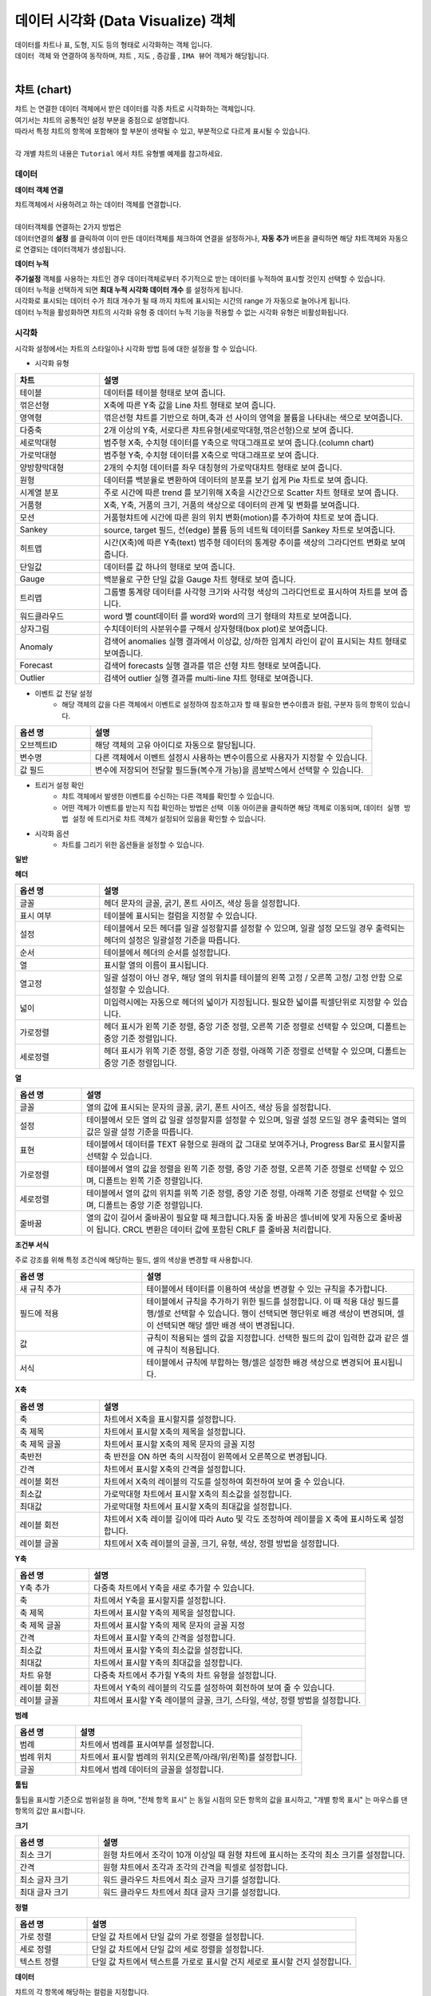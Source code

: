 데이터 시각화 (Data Visualize) 객체
=============================================================================================================================


| 데이터를 차트나 표, 도형, 지도 등의 형태로 시각화하는 객체 입니다.
| ``데이터 객체`` 와 연결하여 동작하며,  ``챠트`` , ``지도`` , ``증감률`` , ``IMA 뷰어`` 객체가 해당됩니다.
|



챠트 (chart)
------------------------------------------------------------------------------------

.. image:: ./studio/image_3_1_x/visual_01.png
    :scale: 20%
    :alt: visual 02


| ``챠트`` 는 연결한 데이터 객체에서 받은 데이터를 각종 차트로 시각화하는 객체입니다. 
| 여기서는 챠트의 공통적인 설정 부분을 중점으로 설명합니다.
| 따라서 특정 챠트의 항목에 포함해야 할 부분이 생략될 수 있고, 부분적으로 다르게 표시될 수 있습니다. 

|
| 각 개별 챠트의 내용은  ``Tutorial`` 에서 챠트 유형별 예제를 참고하세요.



데이터
'''''''''''''''''''''''''''''''''''''''''''''''''''

**데이터 객체 연결**

| 챠트객체에서 사용하려고 하는 데이터 객체를 연결합니다. 
| 

| 데이터객체를 연결하는 2가지 방법은 
| 데이터연결의 **설정** 를 클릭하여 이미 만든 데이터객체를 체크하여 연결을 설정하거나, **자동 추가** 버튼을 클릭하면 해당 챠트객체와 자동으로 연결되는 데이터객체가 생성됩니다.

.. image:: ./studio/image_3_1_x/visual_02.png
    :alt: visual 02


**데이터 누적** 

| **주기설정** 객체를 사용하는 챠트인 경우 데이터객체로부터 주기적으로 받는 데이터를 누적하여 표시할 것인지 선택할 수 있습니다.
| 데이터 누적을 선택하게 되면 **최대 누적 시각화 데이터 개수** 를 설정하게 됩니다.
| 시각화로 표시되는 데이터 수가 최대 개수가 될 때 까지 챠트에 표시되는 시간의 range 가 자동으로 늘어나게 됩니다.
| 데이터 누적을 활성화하면 챠트의 시각화 유형 중 데이터 누적 기능을 적용할 수 없는 시각화 유형은 비활성화됩니다.




시각화
''''''''''''''''''''''''''''''''

| 시각화 설정에서는 차트의 스타일이나 시각화 방법 등에 대한 설정을 할 수 있습니다.


- 시각화 유형



.. csv-table::
    :header: "차트", "설명"
    :widths: 40, 150

    "테이블", "데이터를 테이블 형태로 보여 줍니다."
    "꺾은선형", "X축에 따른 Y축 값을 Line 차트 형태로 보여 줍니다."
    "영역형", "꺾은선형 챠트를 기반으로 하며,축과 선 사이의 영역을 볼륨을 나타내는 색으로 보여줍니다."
    "다중축", "2개 이상의 Y축, 서로다른 챠트유형(세로막대형,꺾은선형)으로 보여 줍니다."
    "세로막대형", "범주형 X축, 수치형 데이터를 Y축으로 막대그래프로 보여 줍니다.(column chart)"
    "가로막대형", "범주형 Y축, 수치형 데이터를 X축으로 막대그래프로 보여 줍니다."
    "양방향막대형", "2개의 수치형 데이터를 좌우 대칭형의 가로막대챠트 형태로 보여 줍니다."
    "원형", "데이터를 백분율로 변환하여 데이터의 분포를 보기 쉽게 Pie 차트로 보여 줍니다."
    "시계열 분포", "주로 시간에 따른 trend 를 보기위해 X축을 시간간으로 Scatter 차트 형태로 보여 줍니다."
    "거품형", "X축, Y축, 거품의 크기, 거품의 색상으로 데이터의 관계 및 변화를 보여줍니다."
    "모션", "거품형챠트에 시간에 따른 원의 위치 변화(motion)를 추가하여 챠트로 보여 줍니다."
    "Sankey", "source, target 필드, 선(edge) 볼륨 등의 네트웍 데이터를 Sankey 차트로 보여줍니다."
    "히트맵", "시간(X축)에 따른 Y축(text) 범주형 데이터의 통계량 추이를 색상의 그라디언트 변화로 보여줍니다."
    "단일값", "데이터를 값 하나의 형태로 보여 줍니다."
    "Gauge", "백분율로 구한 단일 값을 Gauge 차트 형태로 보여 줍니다."
    "트리맵", "그룹별 통계량 데이터를 사각형 크기와 사각형 색상의 그라디언트로 표시하여 차트를 보여 줍니다."
    "워드클라우드", "word 별 count데이터 를 word와 word의 크기 형태의 챠트로 보여줍니다."
    "상자그림", "수치데이터의 사분위수를 구해서 상자형태(box plot)로 보여줍니다." 
    "Anomaly", "검색어 anomalies 실행 결과에서 이상값, 상/하한 임계치 라인이 같이 표시되는 챠트 형태로 보여줍니다."
    "Forecast", "검색어 forecasts 실행 결과를 꺾은 선형 챠트 형태로 보여줍니다."
    "Outlier", "검색어 outlier 실행 결과를 multi-line 챠트 형태로 보여줍니다."




- 이벤트 값 전달 설정
    - 해당 객체의 값을 다른 객체에서 이벤트로 설정하여 참조하고자 할 때 필요한 변수이름과 컬럼, 구분자 등의 항목이 있습니다.

.. csv-table::
    :header: "옵션 명", "설명"
    :widths: 40, 150

    "오브젝트ID", "해당 객체의 고유 아이디로 자동으로 할당됩니다."
    "변수명", "다른 객체에서 이벤트 설정시 사용하는 변수이름으로 사용자가 지정할 수 있습니다."
    "값 필드", "변수에 저장되어 전달할 필드들(복수개 가능)을 콤보박스에서 선택할 수 있습니다." 



- 트리거 설정 확인
    - 챠트 객체에서 발생한 이벤트를 수신하는 다른 객체를 확인할 수 있습니다. 
    - 어떤 객체가 이벤트를 받는지 직접 확인하는 방법은 ``선택 이동`` 아이콘을 클릭하면 해당 객체로 이동되며,  ``데이터 실행 방법 설정`` 에 트리거로 챠트 객체가 설정되어 있음을 확인할 수 있습니다.

.. image:: ./studio/image_3_1_x/visual_04.png
    :scale: 40%
    :alt: visual 04



- 시각화 옵션
    - 차트를 그리기 위한 옵션들을 설정할 수 있습니다.


**일반**

.. csv-table::
    :header: "옵션 명", "적용대상", "설명"
    :widths: 30, 30, 150

    "행번호", "테이블", "테이블에서 행 번호 추가할지 여부 및 행 번호 컬럼의 이름을 설정합니다."
    "헤더 높이", "테이블", "테이블에서 헤더의 높이를 설정합니다.px 단위"
    "행 높이" , "테이블", "헤더 이하의 행 높이를 설정합니다."
    "행선택", "테이블", "테이블에서 이벤트로 전달할 행을 사용안함(0개)/단일선택(1개행)/다중선택(2개 행이상) 중 선택합니다."
    "컨트롤바","테이블", "테이블에서 목록개수,페이지,검색박스 등을 1단/2단 으로 표시하는 것을 설정합니다."
    "필터", "테이블", "필터를 사용하기 위해 필터바 표시여부를 체크합니다."
    "목록 개수", "테이블", "테이블에서 데이터를 한 번에 몇 행까지 보여 줄지 설정하고, 표시에 체크하면 Select Box에서 몇 개를 보여 줄지를 설정합니다."
    "페이징 바 표시", "테이블", "테이블에서 데이터를 표시할 때 아래에 페이지를 이동하는 바를 표시할 지 체크합니다."
    "스택모드", "영역형,다중축,세로,가로막대", "막대형/영역형 차트에서 사용되며, 스택형은 하나의 Bar,영역에 모든 컬럼 데이터를 표시하며, 풀스택형은 하나의 Bar,영역에 100% 비율로 모든 컬럼의 데이터의 비율을 보여줍니다."
    "Null 값", "다중축,꺾은선형,영역형", "null 값이 있을 때 연결(null을 무시하고 선과 선을 연결), 표시(null 을 0 으로 표시), 간격(동일한 X축 간격으로 null이면 선을 표시하지 않음.즉 선이 단절됨) 중 표시 방법을 설정합니다."
    "선표시", "꺾은선형", "챠트의 데이터값을 연결하는 선을 일반(직선), 곡선 에서 선택합니다."
    "선두께", "꺾은선형", "챠트의 데이터값을 연결하는 선의 두께를 설정합니다.상세설정을 on 하면 미세 조정이 가능합니다."
    "선종류", "꺾은선형", "챠트의 데이터값을 연결하는 선의 종류를 설정합니다."
    "데이터 값 표시", "테이블 제외 공통", "차트에 데이터값을 어떤 형태(점) 으로 표시할지를 설정합니다. 꺽은선형은 점에 체크가 됩니다."
    "데이터 값 표시", "테이블 제외 공통", "차트에 데이터값을 숫자로 표시하려면 값에 체크합니다. 값에 체크하면 데이터값겹침/데이터값 글꼴 설정이 추가됩니다."
    "데이터 표시 색상", "테이블 제외 공통", "범례별로 표시되는 챠트 색상 구성을 선택할 수 있습니다.개별로 콤보박스에서 각각 설정도 가능합니다."
    "배경 색상", "테이블 제외 공통", "차트에서 챠트 배경 색을 설정합니다."
    "기능 표시", "테이블 제외 공통", "챠트에 추가할 기능을 선택합니다. 체크하면 챠트에 해당 기능의 버튼 또는 내용이 표시됩니다. 다운로드 버튼 / 상세보기 버튼 / 데이터 개수"
    "줌 적용", "테이블 제외 공통", "챠트 확대 시 기준 축을 적용할 수 있습니다. X축은 마우스를 X축(좌우)으로 영역을 지정하여 확대 가능하고, Y축은 위/아래, 둘다 체크하면 상하좌우로 영역을 지정하여 줌이 적용됩니다." 
    "챠트 크기", "테이블 제외 공통", "객체 맞춤이 기본이며, 사용자 설정을 on 하면 가로,세로 크기를 px 단위로 지정가능합니다."
    "채우기 투명도", "영역형", "영역 부분의 색상에 대한 채우기 투명도를 지정가능합니다."   
    "제목", "원형", "챠트에 제목을 표시할 지 설정이 가능하고, 제목을 입력합니다."
    "제목 위치", "원형", "차트 제목 위치를 위/아래 로 지정합니다."
    "제목 글꼴", "원형", "제목 문자의 글꼴을 설정합니다."
    "데이터 표시 색상 설정방식", "히트맵", "색상을 값에 따라 그라디언트 / 임계치 중에서 선택하고, 그에 따라 개별 설정 목록이 표시됩니다."
    "구분선 색상", "히트맵", "챠트의 개별 셀의 구분선에 대한 색상 지정"
    "클립보드복사", "테이블", "테이블에서 사용을 설정하면 테이블의 행 또는 셀을 선택 후 우클릭하면 값,행,컬럼이름을 복사할 수 있습니다."


**헤더**


.. csv-table::
    :header: "옵션 명", "설명"
    :widths: 40, 150
    
    "글꼴", "헤더 문자의 글꼴, 굵기, 폰트 사이즈, 색상 등을 설정합니다."
    "표시 여부", "테이블에 표시되는 컬럼을 지정할 수 있습니다."
    "설정", "테이블에서 모든 헤더를 일괄 설정할지를 설정할 수 있으며, 일괄 설정 모드일 경우 출력되는 헤더의 설정은 일괄설정 기준을 따릅니다."
    "순서", "테이블에서 헤더의 순서를 설정합니다."
    "열", "표시할 열의 이름이 표시됩니다."
    "열고정", "일괄 설정이 아닌 경우, 해당 열의 위치를 테이블의 왼쪽 고정 / 오른쪽 고정/ 고정 안함 으로 설정할 수 있습니다."
    "넓이", "미입력시에는 자동으로 헤더의 넓이가 지정됩니다. 필요한 넓이를 픽셀단위로 지정할 수 있습니다."
    "가로정렬", "헤더 표시가 왼쪽 기준 정렬, 중앙 기준 정렬, 오른쪽 기준 정렬로 선택할 수 있으며, 디폴트는 중앙 기준 정렬입니다."
    "세로정렬", "헤더 표시가 위쪽 기준 정렬, 중앙 기준 정렬, 아래쪽 기준 정렬로 선택할 수 있으며, 디폴트는 중앙 기준 정렬입니다."
    
    
**열**


.. csv-table::
    :header: "옵션 명", "설명"
    :widths: 40, 200

    "글꼴", "열의 값에 표시되는 문자의 글꼴, 굵기, 폰트 사이즈, 색상 등을 설정합니다."
    "설정", "테이블에서 모든 열의 값 일괄 설정할지를 설정할 수 있으며, 일괄 설정 모드일 경우 출력되는 열의 값은 일괄 설정 기준을 따릅니다."
    "표현", "테이블에서 데이터를 TEXT 유형으로 원래의 값 그대로 보여주거나, Progress Bar로 표시할지를 선택할 수 있습니다."
    "가로정렬", "테이블에서 열의 값을 정렬을 왼쪽 기준 정렬, 중앙 기준 정렬, 오른쪽 기준 정렬로 선택할 수 있으며, 디폴트는 왼쪽 기준 정렬입니다."
    "세로정렬", "테이블에서 열의 값의 위치를 위쪽 기준 정렬, 중앙 기준 정렬, 아래쪽 기준 정렬로 선택할 수 있으며, 디폴트는 중앙 기준 정렬입니다."
    "줄바꿈", "열의 값이 길어서 줄바꿈이 필요할 때 체크합니다.자동 줄 바꿈은 셀너비에 맞게 자동으로 줄바꿈이 됩니다. CRCL 변환은 데이터 값에 포함된 CRLF 를 줄바꿈 처리합니다."


**조건부 서식**

| 주로 강조를 위해 특정 조건식에 해당하는 필드, 셀의 색상을 변경할 때 사용합니다.

.. csv-table::
    :header: "옵션 명", "설명"
    :widths: 70, 150

    "새 규칙 추가", "테이블에서 테이터를 이용하여 색상을 변경할 수 있는 규칙을 추가합니다."
    "필드에 적용", "테이블에서 규칙을 추가하기 위한 필드를 설정합니다. 이 때 적용 대상 필드를 행/셀로 선택할 수 있습니다. 행이 선택되면 행단위로 배경 색상이 변경되며, 셀이 선택되면 해당 셀만 배경 색이 변경됩니다."
    "값", "규칙이 적용되는 셀의 값을 지정합니다. 선택한 필드의 값이 입력한 값과 같은 셀에 규칙이 적용됩니다."
    "서식", "테이블에서 규칙에 부합하는 행/셀은 설정한 배경 색상으로 변경되어 표시됩니다."


**X축**


.. csv-table::
    :header: "옵션 명", "설명"
    :widths: 40, 150

    "축", "차트에서 X축을 표시할지를 설정합니다."
    "축 제목", "차트에서 표시할 X축의 제목을 설정합니다."
    "축 제목 글꼴", "차트에서 표시할 X축의 제목 문자의 글꼴 지정"
    "축반전", "축 반전을 ON 하면 축의 시작점이 왼쪽에서 오른쪽으로 변경됩니다."
    "간격", "차트에서 표시할 X축의 간격을 설정합니다."
    "레이블 회전", "차트에서 X축의 레이블의 각도를 설정하여 회전하여 보여 줄 수 있습니다."
    "최소값", "가로막대형 차트에서 표시할 X축의 최소값을 설정합니다."
    "최대값", "가로막대형 차트에서 표시할 X축의 최대값을 설정합니다."
    "레이블 회전", "챠트에서 X축 레이블 길이에 따라 Auto 및 각도 조정하여 레이블을 X 축에 표시하도록 설정합니다."
    "레이블 글꼴", "챠트에서 X축 레이블의 글꼴, 크기, 유형, 색상, 정렬 방법을 설정합니다."


**Y축**


.. csv-table::
    :header: "옵션 명", "설명"
    :widths: 40, 150

    "Y축 추가", "다중축 차트에서 Y축을 새로 추가할 수 있습니다."
    "축", "차트에서 Y축을 표시할지를 설정합니다."
    "축 제목", "차트에서 표시할 Y축의 제목을 설정합니다."
    "축 제목 글꼴", "차트에서 표시할 Y축의 제목 문자의 글꼴 지정"
    "간격", "차트에서 표시할 Y축의 간격을 설정합니다."
    "최소값", "차트에서 표시할 Y축의 최소값을 설정합니다."
    "최대값", "차트에서 표시할 Y축의 최대값을 설정합니다."
    "차트 유형", "다중축 차트에서 추가힐 Y축의 차트 유형을 설정합니다."
    "레이블 회전", "차트에서 Y축의 레이블의 각도를 설정하여 회전하여 보여 줄 수 있습니다."
    "레이블 글꼴", "챠트에서 표시할 Y축 레이블의 글꼴, 크기, 스타일, 색상, 정렬 방법을 설정합니다."



**범례**


.. csv-table::
    :header: "옵션 명", "설명"
    :widths: 40, 150

    "범례", "차트에서 범례를 표시여부를 설정합니다."
    "범례 위치", "차트에서 표시할 범례의 위치(오른쪽/아래/위/왼쪽)를 설정합니다."
    "글꼴", "챠트에서 범례 데이터의 글꼴을 설정합니다."
    
    
**툴팁**  

| 툴팁을 표시할 기준으로 ``범위설정`` 을 하며, "전체 항목 표시" 는 동일 시점의 모든 항목의 값을 표시하고, "개별 항목 표시" 는 마우스를 댄 항목의 값만 표시합니다.


**크기**

.. csv-table::
    :header: "옵션 명", "설명"
    :widths: 40, 150

    "최소 크기", "원형 차트에서 조각이 10개 이상일 때 원형 챠트에 표시하는 조각의 최소 크기를 설정합니다."
    "간격", "원형 챠트에서 조각과 조각의 간격을 픽셀로 설정합니다."
    "최소 글자 크기", "워드 클라우드 차트에서 최소 글자 크기를 설정합니다."
    "최대 글자 크기", "워드 클라우드 차트에서 최대 글자 크기를 설정합니다."


**정렬**

.. csv-table::
    :header: "옵션 명", "설명"
    :widths: 40, 150

    "가로 정렬", "단일 값 차트에서 단일 값의 가로 정렬을 설정합니다."
    "세로 정렬", "단일 값 차트에서 단일 값의 세로 정렬을 설정합니다."
    "텍스트 정렬", "단일 값 차트에서 텍스트를 가로로 표시할 건지 세로로 표시할 건지 설정합니다."

**데이터**

| 챠트의 각 항목에 해당하는 컬럼을 지정합니다.

- 주요 항목

.. csv-table::
    :header: "옵션 명", "설명"
    :widths: 40, 150

    "X축", "차트에서 X축에 표시할 데이터 컬럼을 설정합니다."
    "Y축", "차트에서 Y축에 표시할 데이터 컬럼을 설정합니다."
    "그룹", "시계열분포 / 모션 차트/ 트리맵에서 차트에 그룹으로 표시할 데이터 컬럼을 설정합니다."
    "시간", "모션 차트에서 시간을 표시할 데이터 컬럼을 설정합니다."
    "크기", "모션 차트에서는 버블의 크기, 원형챠트에서는 조각의 크기에 해당하는 데이터 컬럼을 설정합니다."
    "값", "트리맵에서 값에 해당하는 컬럼을 설정합니다. 값의 크기는 블럭의 색상의 진하기로 표현됩니다."
    "키 값", "워드클라우드에서 워드로 표시할 데이터 컬럼을 설정합니다."
    "가중치", "워드클라우드에서 글자 크기에 해당하는 테이터 컬럼을 설정합니다."




객체 설정
''''''''''''''''''''''''''''''''

| 객체의 가로세로 크기와 X,Y 위치를 입력값으로 수정할 수 있습니다.
| 마우스를 이용한 수정된 값이 실시간으로 반영되며 사용자가 입력한 값이 해당 객체에 반영됩니다.



- 크기


| 객체의 가로/세로의 크기를 설정합니다.

.. csv-table::
    :header: 옵션 명, 설명
    :widths: 40, 100

    가로, 객체의 가로 크기를 설정합니다.
    세로, 객체의 세로 크기를 설정합니다.


- 위치


| 객체의 X,Y 위치를 설정합니다.

.. csv-table::
    :header: 옵션 명, 설명
    :widths: 40, 100

    X, 좌표상의 X 위치를 설정합니다.
    Y, 좌표상의 Y 위치를 설정합니다.



- 꾸미기 옵션


| 테두리와 그림자는 **꾸미기 옵션** 아이콘을 클릭하여 설정합니다.


| **테두리**  는 선택한 객체 테두리의 색상, 두께, 종류를 설정합니다.
| **그림자** 는 선택한 객체에 테두리가 있는 경우에 그림자를 만들어서 꾸밀 수 있는 옵션입니다.
| 그림자 없음이 디폴트로 지정되어 있으며, 그림자를 생성할 경우에 그림자의 색, 투명도, 크기, 흐린 정도, 거리 등을 설정할 수 있습니다.






불러오기
''''''''''''''''''''''''''''''''''''''''''''''''''''''''''''''''''''''''''''''''''''''''''''''''''''''''''''

| 저장된 분석 탬플릿 목록을 불러올 수 있습니다.
| 분석 탬플릿 목록을 선택하면, 챠트에 연결되는 데이터 객체가 분석 탬플릿 목록의 데이터 객체로 추가로 연결 설정됩니다.
| ``불러오기`` 는 챠트에 연결할 데이터 객체를 따로 설정하지 않고, 선택한 분석 탬플릿의 데이터 모델과 검색어 구문을 그대로 사용하고자 할 때 유용합니다.






지도 (map)
-------------------------------------------------------------


| 지도 객체는 요청한 지리정보(Geospatial information)를 활용하여 지도상에 정보를 시각화 할 수 있습니다. 
| 
| ``Tutorial``  에서 "지도의 시각화유형 활용 예제" 를 참고하세요. 

- 기본 지도 레이어로 "Base Map" 레이어가 있으며, 레이어 관리를 통해서 Base Map 위에 표시할 데이터가 있는 레이어를 추가합니다.
- 선택된 레이어별로 데이터, 시각화, 객체 탭에서 필요한 사항을 각각 설정합니다.



레이어 : Base Map 
'''''''''''''''''''''''''''''''''''''''

| 지도 객체에서 기본으로 설정되어 있는 지도 레이어입니다.
| 기본 지도 레이어로 Naver Web Map, Open Street Map 과 국토정보플랫폼 Map 을 지도 API로 제공합니다.
| 데이터 탭의 ``레이어 선택`` 에서 "Base Map" 을 선택했을 때 메뉴 및 버튼에 관한 설명입니다.
|

.. image:: ./studio/image_3_1_x/visual_05.png
    :alt: visual 05


| 기본 레이어인 "Base Map" 만 있다면 레이어 선택 옆의 ``관리`` 버튼을 클릭하면 레이어 관리 팝업이 열립니다.
| "+새 레이어" 버튼으로 레이어를 추가할 수 있으며, 추가되는 레이어의 디폴트이름은 "layer번호" 로 생성되니 필요에 따라 적절한 이름으로 변경하면 됩니다.
| 레이어별로 순서와 표시 여부를 체크할 수 있으며, 레이어를 삭제할 수 았습니다.
| ``레이어 보기/숨기기 기능`` 을 켜면 지도에서 바로 레이어별로 보기/숨기기를 체크할 수 있는 버튼이 활성화됩니다.
|

- 레이어 관리

.. csv-table::
    :header: "옵션 명", "설명"
    :widths: 40, 100

    "새 레이어", "한 지도에 여러 개의 레이어를 생성할 수 있어 레이어를 추가할 수 있습니다."
    "모두 삭제", "생성한 레이어를 모두 삭제합니다."
    "순서", "레이어의 순서를 설정합니다."
    "이름", "레이어의 이름을 설정합니다."
    "표시", "레이어를 지도에 표시할지를 설정합니다."
    "삭제", "레이어를 삭제합니다."
    "레이어 보기/숨기기", "지도에서 레이어 표시 아이콘으 표시여부를 설정합니다."

|

- 지도 API 선택
    - 다양한 지도 API중에서 어느 API를 사용할지를 선택합니다. default 는 "Open Street Map" 입니다.


- 지도 URL
    - Open Street Map 을 선택한 경우, 지도 데이터를 가져올 Tiles URL이 자동으로 설정되어 표시됩니다.
    - 인터넷 연결에서는 자동 설정 후 표시되어 사용자가 따로 설정할 필요는 없으나, 기업망이나 폐쇄망인 경우에는 자체 지도 이미지 서버 URI로 설정해야 합니다.


- 기본 값 설정
    - 지도 API 를 선택한 후, 지도 오른쪽 상단을 "객체 위치 이동" 에서 "지도 이동" 이 되도록 변경하여 ``현재 지도값으로 설정`` 을 클릭하면 표시된 지도의 위도, 경도, 줌 레벨로 초기 위치가 자동으로 설정됩니다. 
 

- 변수 값 설정
    - 보고서 내의 다른 **챠트 객체** 의 변수를 이벤트로 받아서 변수값으로 사용할 수 있습니다. 
    - 위/경도 좌표가 있는 다른 챠트 객체(테이블, 지도 등)에서 위/경도 좌표를 클릭하면 지도의 중심 좌표가 클릭한 좌표로 이동, 변경됩니다.
    - ``변수값 트리거 설정`` 에서 이벤트를 받는 다른 챠트 객체를 설정합니다.
    
.. code::

    ${map_1. map_clicked_lat}   : 지도 클릭 지점의 위도
    ${map_1. map_clicked_lng}   : 지도 클릭 지점의 경도
    ${map_1. map_zoom_level}    : 지도의 줌레벨


- 변수 값 트리거 설정
    - ``변수 값 설정`` 을 한 경우에 사용합니다.
    - 트리거 이벤트 발생 시 전달받은 위/경도 좌표로 지도의 기본 위치가 이동하며, 설정한 줌레벨로 변경되어 ``Base Map``  레이어가 표시됩니다.


- 시각화 : 이벤트 값 전달 설정(공통)
    - 오브젝트ID 는 동일 보고서내에서 객체에게 자동으로 부여되는 고유한 번호입니다.
    - 지도 객체는 레이어마다 오브젝트ID 가 부여되고, 기본 레이어인 "Base Map"  도 ``map-번호`` 형식으로 assign 됩니다.
    - ``변수명`` 은 설정한 이벤트 발생시에 해당 오브젝트ID가 가지는 값이 저장되는 변수의 이름으로, 다른 객체로 전달될 때 사용됩니다. 
    - 변수를 전달받은 객체는 ``전체 변수명 보기`` 에서 해당 변수가 가지는 속성과 유형, 값을 확인할 수 있습니다.


- 시각화 : 트리거 설정 확인(공통)
    - 지도의 해당 레이어를 트리거 이벤트로 설정하고 있는 객체가 있다면 여기에서 확인할 수 있습니다. 적용 오브젝트ID 와 이벤트 유형을 알 수 있습니다.


- 시각화 : 시각화옵션 또는 우클릭 : 시각화옵션
    - 지도 투명도 
        - Base Map 레이어의 바탕 지도에 대해 투명도를 적용할 수 있습니다. 0 으로 셋팅하면 Base Map 이 보이지 않는 효과가 있습니다.
    - 이동 
        - 지도의 중심좌표를 이동하는 기능을 사용 / 미사용 선택할 수 있습니다. 미사용으로 설정하면 지도의 좌표 이동이 되지 않습니다.
    - 확대/축소
        - 사용을 설정하면 지도를 확대, 축소 할 수 있는 아이콘이 지도 왼쪽 상단에 표시되어 아이콘 클릭 또는 마우스 조작으로 확대, 축소가 가능합니다. 미사용일 때는 아이콘이 표시되지 않고 줌 기능이 동작하지 않습니다.
    - 지도 선택 기능
        - 지도API 중 Naver Map 에서 활성화되는 메뉴입니다. 
        - Naver Map은 지도 유형을 일반/지형도/위성/겹쳐보기 로 지도선택을 제공하며, 사용으로 설정하면 지도유형 콤보박스가 지도 우측 상단에 표시됩니다. OpenStreeMap에서는 비활성화되어 있습니다.
    - 최소 줌 레벨
        - 0 ~ 18  각 지도 API 에서 제공하는 최소 줌레벨이 있어서 프로그레스바에서 이동 범위가 제한될 수 있습니다.
    - 최대 줌 레벨
        - 0 ~ 18  각 지도 API 에서 제공하는 최대 줌레벨이 있어서 프로그레스바에서 이동 범위가 제한될 수 있습니다.




Base Map 을 제외한 레이어
''''''''''''''''''''''''''''''''''''''''''''''''''''''''''''''''''''''''''''''

| Base Map 을 제외한 레이어는 지도에 데이터를 표시하기 위한 레이어로 ``데이터`` 탭의 설정은 ``데이터 객체`` 와 동일한 설정 항목을 가집니다.
| ``시각화`` 탭에서는 지도의 시각화유형 및 시각화옵션을 설정합니다.
| ``항목`` 탭은 트리거로 설정한 다른 객체로 부터 이벤트변수로 받아서 별도 처리되는 값필드와 변수/값을 설정할 수 있습니다. 
| 주로 레이어에서 강조 색상으로 표시되는 변수와 값을 설정할 때 사용합니다.
|
| 객체탭은 다른 객체와 동일한 기능 메뉴이며, 객체의 크기, 위치, 테두리 설정, 그림자 설정 등이 있습니다.

.. image:: ./studio/image_3_1_x/visual_06.png
    :alt: visual 06
    

**데이터**
    
| ``데이터 객체`` 설정과 동일합니다.
| ``데이터 실행 방법 설정`` 에서 ``지도 이동 시 데이터 재검색`` 기능은 줌을 사용하거나 지도 좌표를 이동하면, 데이터 객체에서 지도에 표시할 데이터를 다시 가져오는 기능입니다. 기본은 OFF

- 참고) 지도 이동 시 데이터 재검색을 켜야 할 때
    - 데이터 유형이 ``데이터모델`` 일 때만 적용하는 기능입니다. 
    - 데이터를 조회할 때 내부적으로 지도의 geospatial 데이터를 같이 보내어서 데이터를 조회합니다. 그래서 지도를 줌아웃하거나 패닝으로 geospatial 데이터가 변경되면 지도에는 해당 geospatial 데이터로 조회한 데이터가 없어서 표시되지 않습니다. 그래서 geospatial 데이터가 변경되면 다시 조회하도록 설정합니다.
    - 예) 구글의 전세계 mobility 지수를 지도에 표시할 때, 대한민국만 보이는 지도에서 아시아 전역으로 줌아웃하면 데이터 재검색으로 다른 국가의 mobility 정보를 가져와야 표시됩니다. 이것을 자동 설정하는 기능입니다.
    


**시각화**
 
- 시각화유형
    - 마커,Tile,Mesh,도형,라벨,히트맵 을 제공하고 있습니다.


.. csv-table::
    :header: "종류", "설명"
    :widths: 40, 100

    "마커", "지도에 Point 및 Flag Layer를 선택합니다."
    "Tile", "지도에 Tile Code를 이용한 Layer를 선택합니다. "
    "Mesh", "지도에 Mesh Code를 이용한 Layer를 선택합니다." 
    "도형", "지도에 polygon 및 multi-polygon Layer를 선택합니다."
    "라벨", "지도에 텍스트 라벨을 표시하는 Layer를 선택합니다."
    "히트맵", "지도에 히트맵으로 표현되는 Layer를 선택합니다."


- 이벤트 값 전달 설정
    - ``데이터tab`` 에서 먼저 ``실행`` 버튼을 클릭하여 조회할 데이터를 먼저 가져오면, 변수명에 저장될 값필드를 콤보박스에 보입니다. 그 중에서 전달할 필드를 선택할 수 있습니다.
  

- 시각화옵션
    - 선택한 시각화유형 별로 시각화옵션 설정 메뉴가 달라집니다.
    - 각 옵선 메뉴는 적용할 수 없는 시각화 유형일 때는 적용이 안된다는 안내 문구가 뜨거나 시각화 옵션 팝업창에서 제외됩니다.
    - 마커
        - 적용되는 시각화 유형 : 마커
        - 마커 종류 : 포인트, 깃발 중에서 선택합니다.
        - 지도에 표시되는 마커 포인트의 ``크기`` 와 ``최대 개수`` 제한을 설정합니다.
        - 마커 중 깃발의 ``기준 색상`` 을 선택하고, 항목탭에서 설정한 필드의 값을 가지는 마커에 ``강조 색상`` 을 따로 설정할 수 있습니다.
    - 그리드
        - 적용되는 시각화 유형 : Tile, Mesh
        - 지도위에 격자선을 보이게 하려면 ``격자보이기`` 를 체크합니다. ``투명도`` 를 조정하여 투명도가 적용된 tile, mesh 를 표시할 수 있습니다.
    - 도형
        - 적용되는 시각화 유형 : 도형
        - 지도에 표현할 도형 종류를 다각형/원형 중에서 선택합니다. 지도 투명도를 설정하여 투명도가 적용된 도형으로 표시할 수 있습니다.
    - 라벨
        - 적용되는 시각화 유형 : 라벨
        - 지도에 표시될 좌표에 설정한 필드의 값을 라벨로 보여줍니다. 라벨의 ``라벨서체``, ``라벨색상``, ``라벨크기`` 를 설정하고, ``최대 개수`` 로 표시될 라벨의 최대개수를 제한합니다.
        - 항목탭에서 설정한 필드의 값을 가지는 좌표에 표시되는 라벨은 ``강조 라벨 색상``, ``강조 라벨 크기`` 로 따로 색상과 크기를 설정할 수 있습니다.
    - 히트맵
        - 적용되는 시각화 유형 : 히트맵
        - 지도에 표시될 히트맵의 크기(영향을 미치는 범위)를 고정길이(픽셀단위), 거리기준 으로 할 것인지 설정합니다.
        - ``최대가중치`` 에 값을 지정하면 히트맵으로 표시되는 값에 가중치를 적용할 때 적용 가능한 가중치 값에 제한을 줄 수 있습니다.
    - 색상
        - 데이터 옵션에서 ``색상`` 을 정하는 컬럼의 값에 따라 색상을 설정합니다.
        - 컬럼의 타입이 text 일 때는 검정색으로 통일되어 표시됩니다.
        - 컬럼의 타입이 숫자형일 때는 그라디언트와 임계치를 설정해서 색상을 정할 수 있습니다.
        - 설정방식 ``그라디언트`` 는 색상 지정 필드의 값이 최소값 색상, 최대값 색상을 지정하면 값이 커지면 설정한 색상값이 점차 최대값 색상값으로 변화되면서 마커 포인트의 색이 설정됩니다.
        - 설정방식 ``임계치`` 는 색상 지정 필드의 값에 임계치를 설정하여 색상을 지정할 수 있습니다.  
        - ``강조색상`` 은 항목탭에서 설정한 필드의 값을 가지는 항목(마커포인트, tile, mesh, polygon 등) 에만 적용되는 강조색상을 지정합니다.
    - 데이터
        - 마커 :  마커의 ``위도``, ``경도`` 를 설정하고, 만약 각 마커와 마커를 경로로 이을 수 있는 순차적인 숫자형 필드가 있어서 표시하고자 한다면 ``경로 순서`` 필드로 지정합니다.
        - Tile : ``Tilecode`` 에 해당하는 필드를 지정합니다.
        - Mesh : ``Meshcode`` 에 해당하는 필드를 지정합니다.
        - 도형 : ``꼭짓점좌표`` 에 Polygon, MultiPolygon 을 생성하는 geometry가 포함된 필드를 지정합니다.
        - 라벨 : 라벨을 표시하는 지점에 해당하는 ``위도``, ``경도`` 필드와 좌표 지점위에 표시할 ``라벨`` 필드를 지정합니다.
        - 히트 맵 : 히트맵의 반지름 크기 기준점인 ``위도``, ``경도`` 를 설정하고, ``가중치`` 필드를 지정합니다. 만약 가중치 필드를 미지정하면 동일한 위도, 경도의 발생 빈도가 가중치로 계산되어 표시됩니다.
    - 툴팁
        - 특정 시각화유형의 개별 항목(마커,도형,라벨,Tile,Mesh)에 마우스를 대면 표시될 필드명을 체크합니다.
    - 경로설정
        - 시각화 유형 ``마커-포인트`` 일 때, 각 점을 잇는 경로를 지도에 화살표선으로 표시할 지 체크합니다.
        - 사용을 체크하면 경로를 나타내는 화살표선의 색상과 두께, 종류를 지정합니다.



**항목**

| 지도에서 시각화유형이 마커,도형,Tile,mesh,라벨 일 때 적용 할 수 있으며, 지정한 항목의 값이 특정 조건과 맞으면 ``강조색상`` 으로 지도에 표현할 수 있습니다.
| 
| 선택한 데이터 레이어에서 ``항목 선택`` 으로 지정한 필드의 값이 ``설정할 변수/값``과 일치하는 경우에는 시각화 옵션의 색상에서 설정한 **강조 색상** 으로 지도에 별도로 표시됩니다.
| 설정하는 변수/값은 ``트리거 설정`` 으로 받은 이벤트 변수입니다.
| 항목탭은 기본 레이어(Base Map) 에서는 보이지 않고, 추가하는 데이터 레이어에서 활성화되어 보입니다. 




증감률
-------------------------------------------------------------

.. image:: ./studio/image_3_1_x/visual_07.png
    :alt: visual 07


- 데이터의 증/감을 인포그래픽으로 표시 가능한 객체입니다.
    - 현재값과 이전값을 비교하여 증/감/변화없음에 대한 삼각형 기호로 표시합니다.
    - 증가율-데이터, 변동없음-데이터, 감소율-데이터의 색상을 각각 지정할 수 있습니다.
    - 데이터의 값 중 현재값, 증감분, 증감률의 표시 여부를 각각 선택할 수 있습니다.
    - 증감률/감소율의 소수점 자리수를 설정할 수 있습니다.


.. code::

    증감률 계산식 =  (현재값 - 이전값) / 이전값 * 100
    예) 1.2% => 3 / 260 * 100 = 1.153846153846154 의 반올림값입니다.



- 데이터 
    - 데이터 객체를 연겷하여 데이터를 수신하거나 
    - 다른 챠트 객체를 트리거 설정하여 데이터를 수신합니다.

- 속성
    - 증감률 객체의 시각화 옵션을 설정합니다.


.. csv-table::
    :header: "항목 명", "옵션 명", "설명"
    :widths: 20, 40, 100

    "일반", "증감 기호", "증감을 표시하는 기호로 삼각형 / 기호 중 선택합니다."
    "일반", "서체(공통적용)", "증감률 표시 문자의 서체와 크기를 설정합니다."
    "일반", "증가율 색상", "기준점과 비교하여 증가일 때 기호의 색상을 지정합니다."
    "일반", "변동 없음 색상", "기준점과 비교하여 변동이 없을 때의 기호의 색상을 지정합니다."
    "일반", "감소율 색상", "기준점과 비교하여 감소일 때 기호의 색상을 지정합니다."
    "일반", "값 표시", "표시할 값을 선택합니다. 현재값 / 증감분 / 증감률 (복수선택가능)"
    "일반", "증감률 소수점(0~6)", "계산으로 나오는 증감률의 반올림 소수점을 지정합니다."
    "데이터", "이전값", "증감률 계산에 사용되는 이전값 필드의 이름을 지정합니다."
    "데이터", "현재값", "증감률 계산에 사용되는 현재 시점의 필드의 이름을 지정합니다."
